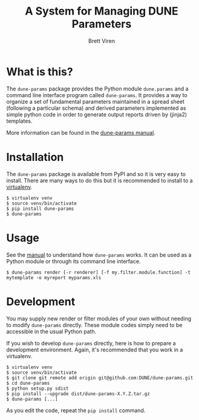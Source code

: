 #+TITLE: A System for Managing DUNE Parameters
#+AUTHOR: Brett Viren

* What is this?

The =dune-params= package provides the Python module =dune.params= and a command line interface program called =dune-params=.  It provides a way to organize a set of fundamental parameters maintained in a spread sheet (following a particular schema) and derived parameters implemented as simple python code in order to generate output reports driven by (jinja2) templates.

More information can be found in the [[./doc/manual.org][dune-params manual]].

* Installation

The =dune-params= package is available from PyPI and so it is very easy to install.  There are many ways to do this but it is recommended to install to a [[https://virtualenv.pypa.io/][virtualenv]].

#+BEGIN_EXAMPLE
  $ virtualenv venv
  $ source venv/bin/activate
  $ pip install dune-params
  $ dune-params 
#+END_EXAMPLE

* Usage

See the [[./doc/manual.org][manual]] to understand how =dune-params= works.  It can be used as a Python module or through its command line interface.

#+BEGIN_EXAMPLE
  $ dune-params render [-r renderer] [-f my.filter.module.function] -t mytemplate -o myreport myparams.xls
#+END_EXAMPLE

* Development

You may supply new render or filter modules of your own without needing to modify =dune-params= directly.  These module codes simply need to be accessible in the usual Python path.

If you wish to develop =dune-params= directly, here is how to prepare a development environment.  Again, it's recommended that you work in a virtualenv.  

#+BEGIN_EXAMPLE
  $ virtualenv venv
  $ source venv/bin/activate
  $ git clone git remote add origin git@github.com:DUNE/dune-params.git
  $ cd dune-params
  $ python setup.py sdist
  $ pip install --upgrade dist/dune-params-X.Y.Z.tar.gz
  $ dune-params [...]
#+END_EXAMPLE

As you edit the code, repeat the =pip install= command.

